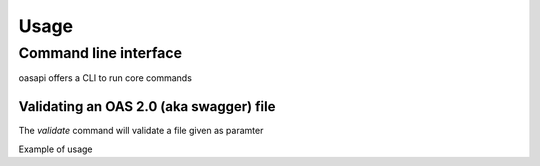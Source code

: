 =====
Usage
=====

Command line interface
----------------------

oasapi offers a CLI to run core commands

.. command-output:: python -m oasapi

Validating an OAS 2.0 (aka swagger) file
^^^^^^^^^^^^^^^^^^^^^^^^^^^^^^^^^^^^^^^^

The `validate` command will validate a file given as paramter

.. command-output:: python -m oasapi validate --help

Example of usage

.. command-output:: python -m oasapi validate samples/swagger_petstore.json
.. command-output:: python -m oasapi validate samples/swagger_petstore_with_errors.json
